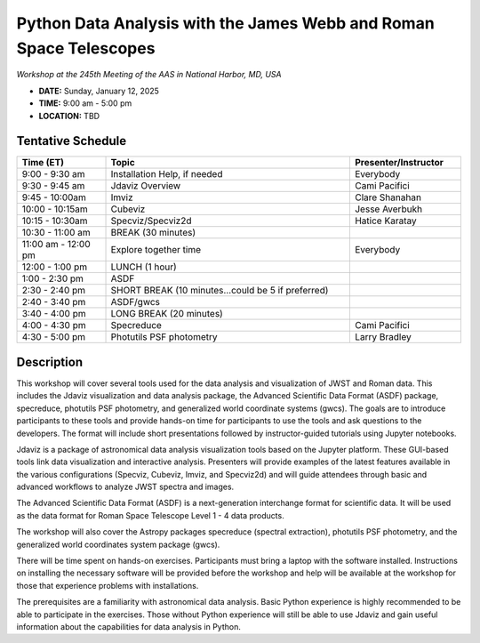 Python Data Analysis with the James Webb and Roman Space Telescopes
===================================================================

*Workshop at the 245th Meeting of the AAS in National Harbor, MD, USA*

* **DATE:** Sunday, January 12, 2025
* **TIME:**  9:00 am - 5:00 pm
* **LOCATION:** TBD


Tentative Schedule
------------------

.. list-table::
   :widths: 20 55 25
   :header-rows: 1

   * - Time (ET)
     - Topic
     - Presenter/Instructor
   * - 9:00 - 9:30 am
     - Installation Help, if needed
     - Everybody
   * - 9:30 - 9:45 am
     - Jdaviz Overview
     - Cami Pacifici
   * - 9:45 - 10:00am
     - Imviz
     - Clare Shanahan
   * - 10:00 - 10:15am
     - Cubeviz
     - Jesse Averbukh
   * - 10:15 - 10:30am
     - Specviz/Specviz2d
     - Hatice Karatay
   * - 10:30 - 11:00 am
     - BREAK (30 minutes)
     - 
   * - 11:00 am - 12:00 pm
     - Explore together time
     - Everybody
   * - 12:00 - 1:00 pm
     - LUNCH (1 hour)
     - 
   * - 1:00 - 2:30 pm
     - ASDF
     -
   * - 2:30 - 2:40 pm
     - SHORT BREAK (10 minutes...could be 5 if preferred)
     - 
   * - 2:40 - 3:40 pm
     - ASDF/gwcs
     -
   * - 3:40 - 4:00 pm
     - LONG BREAK (20 minutes)
     - 
   * - 4:00 - 4:30 pm
     - Specreduce
     - Cami Pacifici
   * - 4:30 - 5:00 pm
     - Photutils PSF photometry
     - Larry Bradley


Description
-----------

This workshop will cover several tools used for the data analysis
and visualization of JWST and Roman data. This includes the Jdaviz
visualization and data analysis package, the Advanced Scientific Data
Format (ASDF) package, specreduce, photutils PSF photometry, and
generalized world coordinate systems (gwcs). The goals are to introduce
participants to these tools and provide hands-on time for participants
to use the tools and ask questions to the developers. The format will
include short presentations followed by instructor-guided tutorials
using Jupyter notebooks.

Jdaviz is a package of astronomical data analysis visualization
tools based on the Jupyter platform. These GUI-based tools link data
visualization and interactive analysis. Presenters will provide examples
of the latest features available in the various configurations (Specviz,
Cubeviz, Imviz, and Specviz2d) and will guide attendees through basic
and advanced workflows to analyze JWST spectra and images.

The Advanced Scientific Data Format (ASDF) is a next-generation
interchange format for scientific data. It will be used as the data
format for Roman Space Telescope Level 1 - 4 data products.

The workshop will also cover the Astropy packages specreduce (spectral
extraction), photutils PSF photometry, and the generalized world
coordinates system package (gwcs).

There will be time spent on hands-on exercises. Participants must bring
a laptop with the software installed. Instructions on installing the
necessary software will be provided before the workshop and help will
be available at the workshop for those that experience problems with
installations.

The prerequisites are a familiarity with astronomical data analysis.
Basic Python experience is highly recommended to be able to participate
in the exercises. Those without Python experience will still be able to
use Jdaviz and gain useful information about the capabilities for data
analysis in Python.
